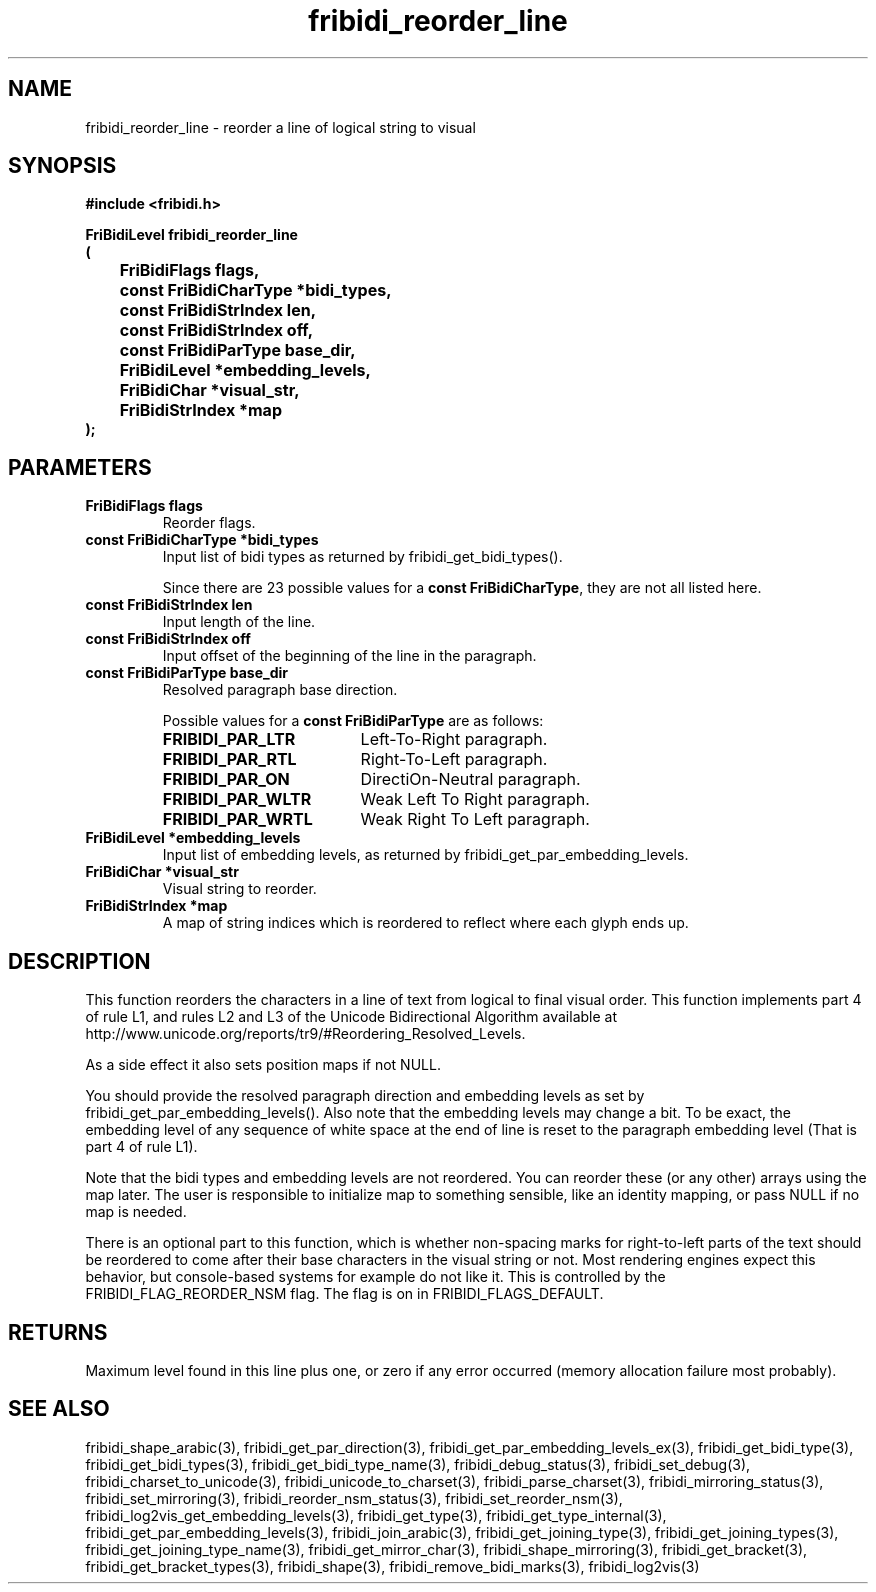 .\" WARNING! THIS FILE WAS GENERATED AUTOMATICALLY BY c2man!
.\" DO NOT EDIT! CHANGES MADE TO THIS FILE WILL BE LOST!
.TH "fribidi_reorder_line" 3 "20 April 2022" "c2man fribidi-bidi.h" "Programmer's Manual"
.SH "NAME"
fribidi_reorder_line \- reorder a line of logical string to visual
.SH "SYNOPSIS"
.ft B
#include <fribidi.h>
.sp
FriBidiLevel fribidi_reorder_line
.br
(
.br
	FriBidiFlags flags,
.br
	const FriBidiCharType *bidi_types,
.br
	const FriBidiStrIndex len,
.br
	const FriBidiStrIndex off,
.br
	const FriBidiParType base_dir,
.br
	FriBidiLevel *embedding_levels,
.br
	FriBidiChar *visual_str,
.br
	FriBidiStrIndex *map
.br
);
.ft R
.SH "PARAMETERS"
.TP
.B "FriBidiFlags flags"
Reorder flags.
.TP
.B "const FriBidiCharType *bidi_types"
Input list of bidi types as returned by
fribidi_get_bidi_types().
.sp
Since there are 23 possible values for a \fBconst FriBidiCharType\fR, they are not all listed here.
.TP
.B "const FriBidiStrIndex len"
Input length of the line.
.TP
.B "const FriBidiStrIndex off"
Input offset of the beginning of the line
in the paragraph.
.TP
.B "const FriBidiParType base_dir"
Resolved paragraph base direction.
.sp
Possible values for a \fBconst FriBidiParType\fR are as follows:
.RS 0.75in
.PD 0
.ft B
.nr TL \w'FRIBIDI_PAR_WLTR'u+0.2i
.ft R
.TP \n(TLu
\fBFRIBIDI_PAR_LTR\fR
Left-To-Right paragraph.
.TP \n(TLu
\fBFRIBIDI_PAR_RTL\fR
Right-To-Left paragraph.
.TP \n(TLu
\fBFRIBIDI_PAR_ON\fR
DirectiOn-Neutral paragraph.
.TP \n(TLu
\fBFRIBIDI_PAR_WLTR\fR
Weak Left To Right paragraph.
.TP \n(TLu
\fBFRIBIDI_PAR_WRTL\fR
Weak Right To Left paragraph.
.RE
.PD
.TP
.B "FriBidiLevel *embedding_levels"
Input list of embedding levels,
as returned by
fribidi_get_par_embedding_levels.
.TP
.B "FriBidiChar *visual_str"
Visual string to reorder.
.TP
.B "FriBidiStrIndex *map"
A map of string indices which is reordered
to reflect where each glyph ends up.
.SH "DESCRIPTION"
This function reorders the characters in a line of text from logical to
final visual order.  This function implements part 4 of rule L1, and rules
L2 and L3 of the Unicode Bidirectional Algorithm available at
http://www.unicode.org/reports/tr9/#Reordering_Resolved_Levels.

As a side effect it also sets position maps if not NULL.

You should provide the resolved paragraph direction and embedding levels as
set by fribidi_get_par_embedding_levels().  Also note that the embedding
levels may change a bit.  To be exact, the embedding level of any sequence
of white space at the end of line is reset to the paragraph embedding level
(That is part 4 of rule L1).

Note that the bidi types and embedding levels are not reordered.  You can
reorder these (or any other) arrays using the map later.  The user is
responsible to initialize map to something sensible, like an identity
mapping, or pass NULL if no map is needed.

There is an optional part to this function, which is whether non-spacing
marks for right-to-left parts of the text should be reordered to come after
their base characters in the visual string or not.  Most rendering engines
expect this behavior, but console-based systems for example do not like it.
This is controlled by the FRIBIDI_FLAG_REORDER_NSM flag.  The flag is on
in FRIBIDI_FLAGS_DEFAULT.
.SH "RETURNS"
Maximum level found in this line plus one, or zero if any error
occurred (memory allocation failure most probably).
.SH "SEE ALSO"
fribidi_shape_arabic(3),
fribidi_get_par_direction(3),
fribidi_get_par_embedding_levels_ex(3),
fribidi_get_bidi_type(3),
fribidi_get_bidi_types(3),
fribidi_get_bidi_type_name(3),
fribidi_debug_status(3),
fribidi_set_debug(3),
fribidi_charset_to_unicode(3),
fribidi_unicode_to_charset(3),
fribidi_parse_charset(3),
fribidi_mirroring_status(3),
fribidi_set_mirroring(3),
fribidi_reorder_nsm_status(3),
fribidi_set_reorder_nsm(3),
fribidi_log2vis_get_embedding_levels(3),
fribidi_get_type(3),
fribidi_get_type_internal(3),
fribidi_get_par_embedding_levels(3),
fribidi_join_arabic(3),
fribidi_get_joining_type(3),
fribidi_get_joining_types(3),
fribidi_get_joining_type_name(3),
fribidi_get_mirror_char(3),
fribidi_shape_mirroring(3),
fribidi_get_bracket(3),
fribidi_get_bracket_types(3),
fribidi_shape(3),
fribidi_remove_bidi_marks(3),
fribidi_log2vis(3)
